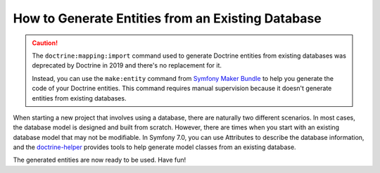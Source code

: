 How to Generate Entities from an Existing Database
==================================================

.. caution::

    The ``doctrine:mapping:import`` command used to generate Doctrine entities
    from existing databases was deprecated by Doctrine in 2019 and there's no
    replacement for it.

    Instead, you can use the ``make:entity`` command from `Symfony Maker Bundle`_
    to help you generate the code of your Doctrine entities. This command
    requires manual supervision because it doesn't generate entities from
    existing databases.

When starting a new project that involves using a database, there are naturally two different scenarios. In most cases, the database model is designed and built from scratch. However, there are times when you start with an existing database model that may not be modifiable. In Symfony 7.0, you can use Attributes to describe the database information, and the `doctrine-helper`_ provides tools to help generate model classes from an existing database.

The generated entities are now ready to be used. Have fun!

.. _`doctrine-helper`: https://github.com/siburuxue/doctrine-helper
.. _`Symfony Maker Bundle`: https://symfony.com/bundles/SymfonyMakerBundle/current/index.html
